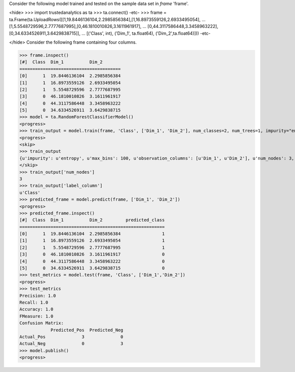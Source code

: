 
Consider the following model trained and tested on the sample data set in *frame* 'frame'.

<hide>
>>> import trustedanalytics as ta
>>> ta.connect()
-etc-
>>> frame = ta.Frame(ta.UploadRows([[1,19.8446136104,2.2985856384],[1,16.8973559126,2.6933495054],
...                                 [1,5.5548729596,2.7777687995],[0,46.1810010826,3.1611961917],
...                                 [0,44.3117586448,3.3458963222],[0,34.6334526911,3.6429838715]],
...                                 [('Class', int), ('Dim_1', ta.float64), ('Dim_2',ta.float64)]))
-etc-

</hide>
Consider the following frame containing four columns.

>>> frame.inspect()
[#]  Class  Dim_1          Dim_2
=======================================
[0]      1  19.8446136104  2.2985856384
[1]      1  16.8973559126  2.6933495054
[2]      1   5.5548729596  2.7777687995
[3]      0  46.1810010826  3.1611961917
[4]      0  44.3117586448  3.3458963222
[5]      0  34.6334526911  3.6429838715
>>> model = ta.RandomForestClassifierModel()
<progress>
>>> train_output = model.train(frame, 'Class', ['Dim_1', 'Dim_2'], num_classes=2, num_trees=1, impurity="entropy", max_depth=4, max_bins=100)
<progress>
<skip>
>>> train_output
{u'impurity': u'entropy', u'max_bins': 100, u'observation_columns': [u'Dim_1', u'Dim_2'], u'num_nodes': 3, u'max_depth': 4, u'seed': 157264076, u'num_trees': 1, u'label_column': u'Class', u'feature_subset_category': u'all', u'num_classes': 2}
</skip>
>>> train_output['num_nodes']
3
>>> train_output['label_column']
u'Class'
>>> predicted_frame = model.predict(frame, ['Dim_1', 'Dim_2'])
<progress>
>>> predicted_frame.inspect()
[#]  Class  Dim_1          Dim_2         predicted_class
========================================================
[0]      1  19.8446136104  2.2985856384                1
[1]      1  16.8973559126  2.6933495054                1
[2]      1   5.5548729596  2.7777687995                1
[3]      0  46.1810010826  3.1611961917                0
[4]      0  44.3117586448  3.3458963222                0
[5]      0  34.6334526911  3.6429838715                0
>>> test_metrics = model.test(frame, 'Class', ['Dim_1','Dim_2'])
<progress>
>>> test_metrics
Precision: 1.0
Recall: 1.0
Accuracy: 1.0
FMeasure: 1.0
Confusion Matrix:
            Predicted_Pos  Predicted_Neg
Actual_Pos              3              0
Actual_Neg              0              3
>>> model.publish()
<progress>